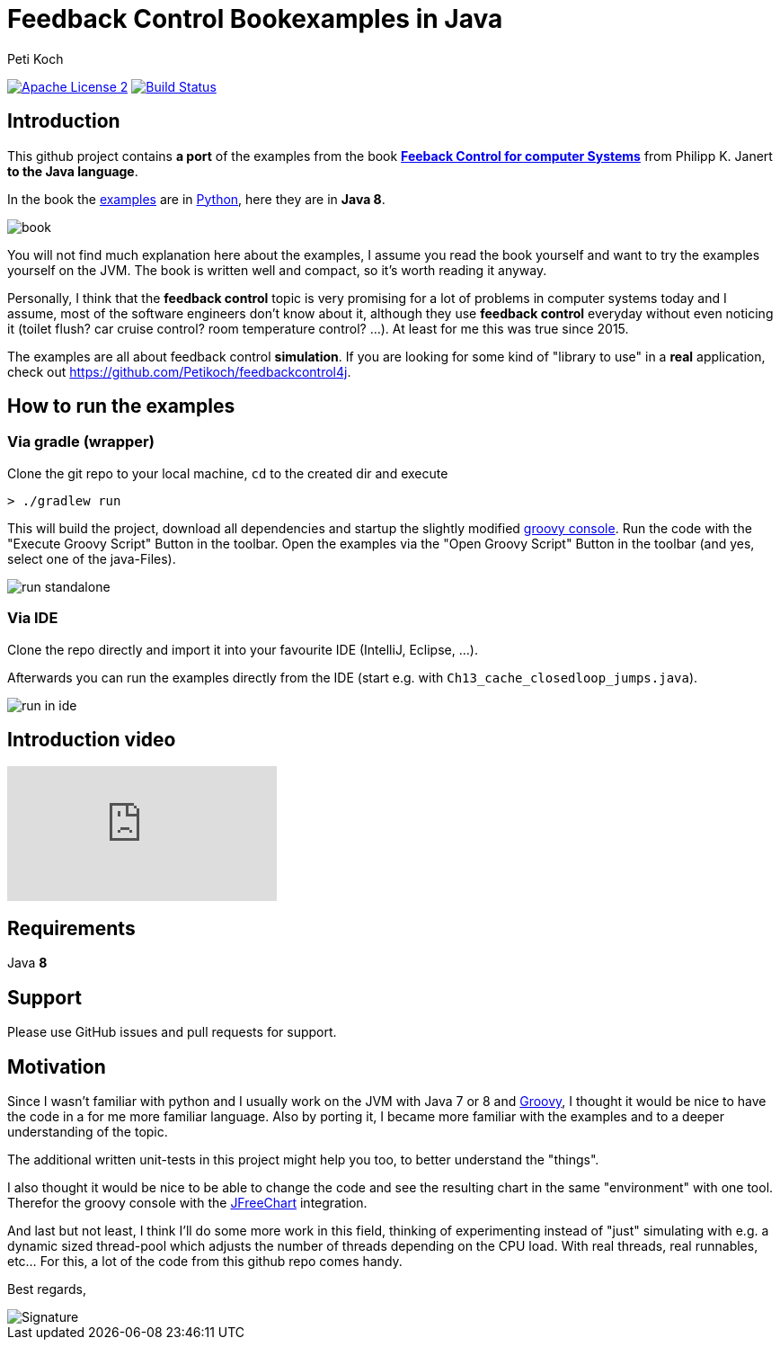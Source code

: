 = Feedback Control Bookexamples in Java
Peti Koch
:imagesdir: ./docs
:project-name: feedback_control_bookexamples_in_java
:github-branch: master
:github-user: Petikoch
:bintray-user: petikoch

image:http://img.shields.io/badge/license-ASF2-blue.svg["Apache License 2", link="http://www.apache.org/licenses/LICENSE-2.0.txt"]
image:https://travis-ci.org/{github-user}/{project-name}.svg?branch={github-branch}["Build Status", link="https://travis-ci.org/{github-user}/{project-name}"]

== Introduction

This github project contains *a port* of the examples from the
book http://shop.oreilly.com/product/0636920028970.do[*Feeback Control for computer Systems*] from Philipp K. Janert
*to the Java language*.

In the book the https://github.com/oreillymedia/feedback_control_for_computer_systems[examples] are in https://www.python.org[Python],
here they are in *Java 8*.

image::book.gif[]

You will not find much explanation here about the examples, I assume you read the book yourself and
want to try the examples yourself on the JVM. The book is written well and compact, so it's worth reading it anyway.

Personally, I think that the *feedback control* topic is very promising for a lot of problems
in computer systems today and I assume, most of the software engineers don't know about it,
although they use *feedback control* everyday without even noticing it
(toilet flush? car cruise control? room temperature control? ...). At least for me this was true since 2015.

The examples are all about feedback control *simulation*. If you are looking for some kind of "library to use" in a *real* application,
check out https://github.com/Petikoch/feedbackcontrol4j.

== How to run the examples

=== Via gradle (wrapper)

Clone the git repo to your local machine, `cd` to the created dir and execute

----
> ./gradlew run
----

This will build the project, download all dependencies and startup the slightly modified http://www.groovy-lang.org/groovyconsole.html[groovy console].
Run the code with the "Execute Groovy Script" Button in the toolbar. Open the examples via the "Open Groovy Script" Button in the toolbar (and yes, select one of the java-Files).

image::run_standalone.png[]

=== Via IDE

Clone the repo directly and import it into your favourite IDE (IntelliJ, Eclipse, ...).

Afterwards you can run the examples directly from the IDE (start e.g. with `Ch13_cache_closedloop_jumps.java`).

image::run_in_ide.png[]

== Introduction video

video::C6S8X3nmbns[youtube]

== Requirements

Java *8*

== Support

Please use GitHub issues and pull requests for support.

== Motivation

Since I wasn't familiar with python and I usually work on the JVM
with Java 7 or 8 and http://www.groovy-lang.org/index.html[Groovy],
I thought it would be nice to have the code in a for me more familiar language.
Also by porting it, I became more familiar with the examples and to a deeper understanding of the topic.

The additional written unit-tests in this project might help you too, to better understand the "things".

I also thought it would be nice to be able to change the code
and see the resulting chart in the same "environment" with one tool.
Therefor the groovy console with the http://www.jfree.org/jfreechart[JFreeChart] integration.

And last but not least, I think I'll do some more work in this field, thinking of experimenting instead of "just" simulating
with e.g. a dynamic sized thread-pool which adjusts the number of threads depending on the CPU load. With real threads,
real runnables, etc... For this, a lot of the code from this github repo comes handy.


Best regards,

image::Signature.jpg[]